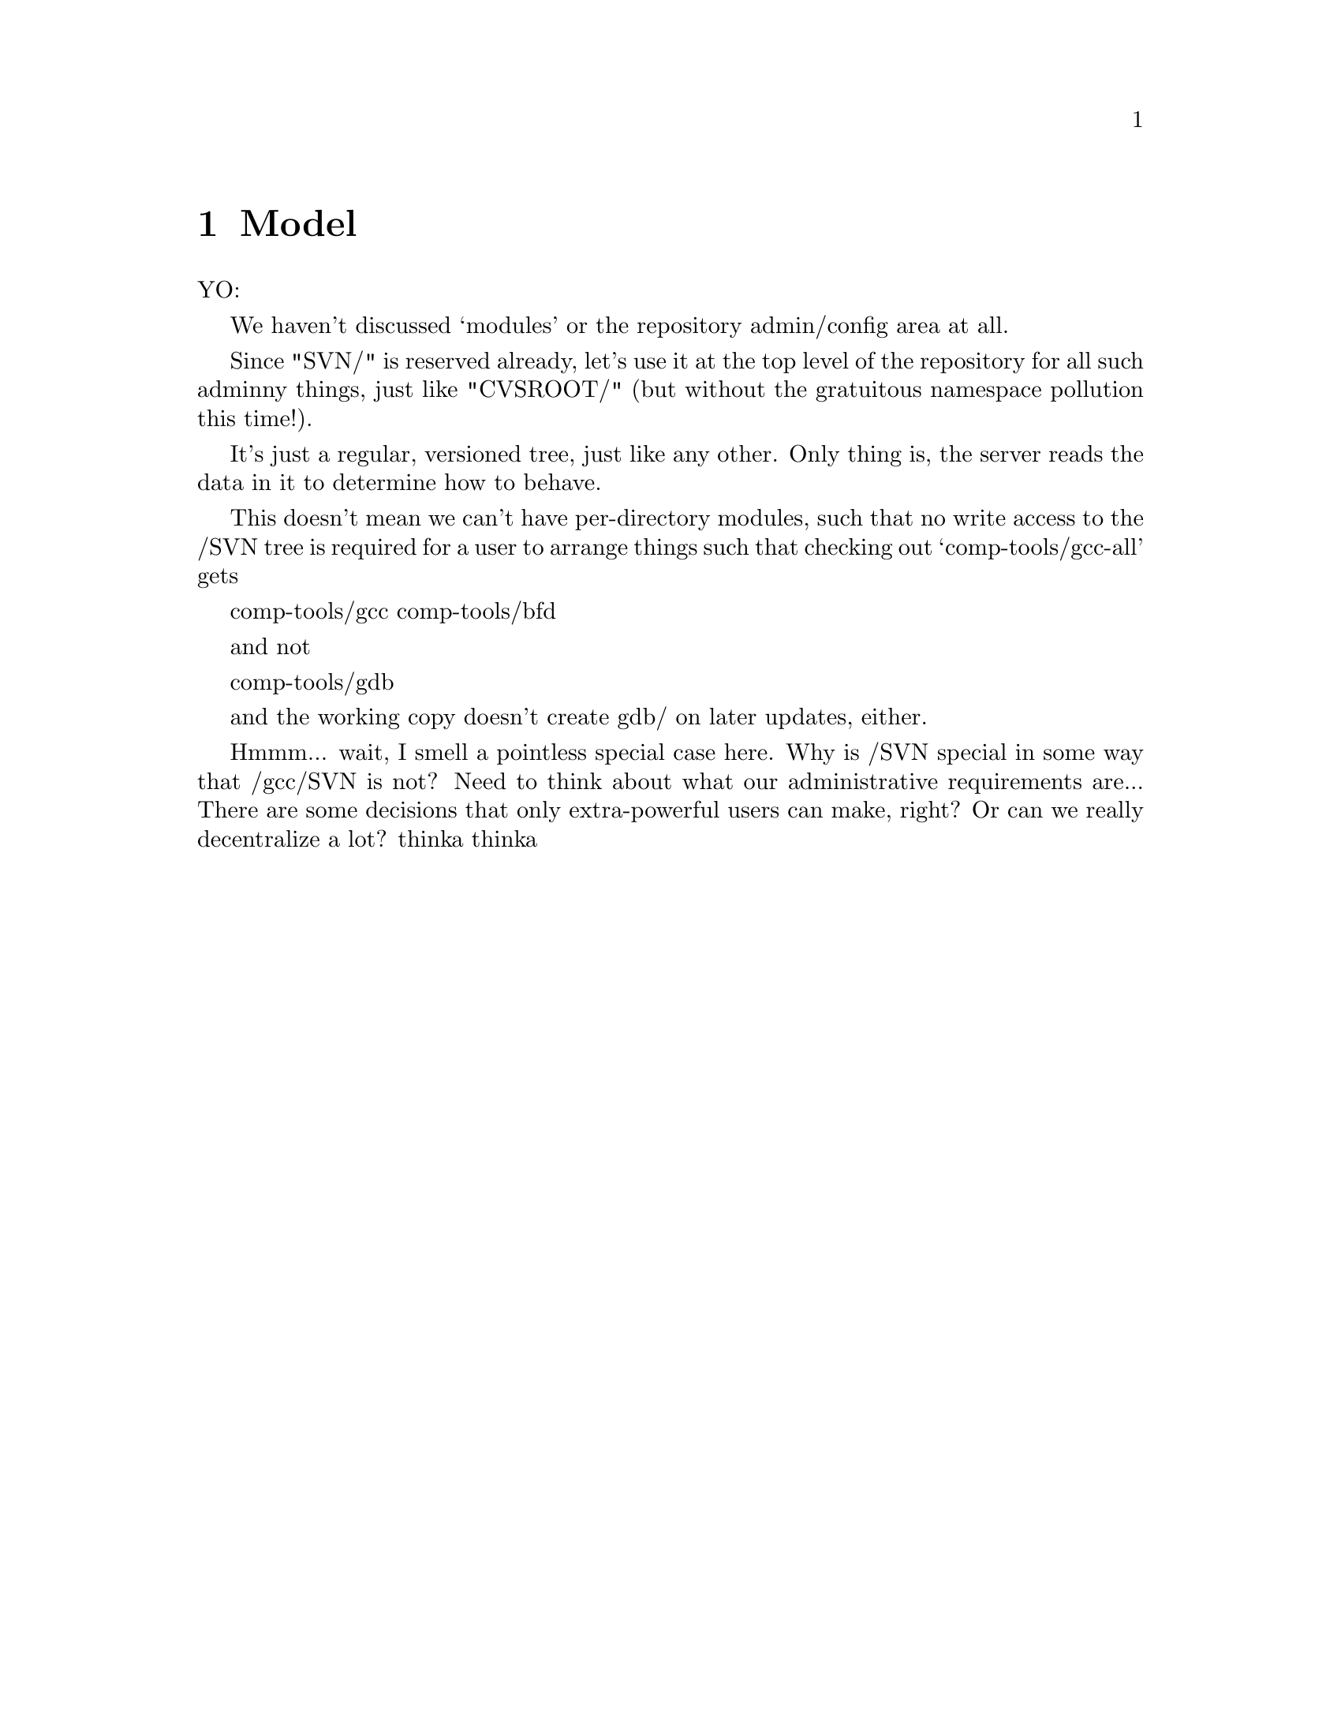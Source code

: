 @node Model
@chapter Model

YO:

We haven't discussed `modules' or the repository admin/config area at
all.

Since "SVN/" is reserved already, let's use it at the top level of the
repository for all such adminny things, just like "CVSROOT/" (but
without the gratuitous namespace pollution this time!).

It's just a regular, versioned tree, just like any other.  Only thing
is, the server reads the data in it to determine how to behave.

This doesn't mean we can't have per-directory modules, such that no
write access to the /SVN tree is required for a user to arrange things
such that checking out `comp-tools/gcc-all' gets

   comp-tools/gcc
   comp-tools/bfd

and not

   comp-tools/gdb

and the working copy doesn't create gdb/ on later updates, either.

Hmmm... wait, I smell a pointless special case here.  Why is /SVN
special in some way that /gcc/SVN is not?  Need to think about what our
administrative requirements are...  There are some decisions that only
extra-powerful users can make, right?  Or can we really decentralize a
lot?  thinka thinka

@c -------------------------------------------------------------------
@ignore

** Repository

*** The basic repository structure

[This design is drawn from Jim Blandy's "Subversion" spec, but with
some changes from Ben and Karl (i.e., Jim is not to be held
responsible for everything you read below :-) ).]

Suppose we have a new project, at version 1, looking like this (pardon
the CVS syntax):

   prompt$ svn checkout myproj
   U myproj/
   U myproj/B
   U myproj/A
   U myproj/A/subA
   U myproj/A/subA/fish
   U myproj/A/subA/fish/tuna
   prompt$

(Only the file `tuna' is a regular file, everything else in myproj is
a directory so far).

Let's see what this looks like as an abstract data structure in the
repository, and how that structure works in various operations (such
as update, commit, and branch).  This data structure is described as
though it lives in permanent heap memory; how we will actually
accomplish permanent storage is an implementation detail, (probably
involving DBM files of some sort).

In the diagrams that follow, straight horizontal lines with arrowheads
represent backwards time-flow (the regression of versions), and any
other kind of path represents a parent-to-child connection in a
directory hierarchy.  Boxes are "nodes".  A node is either a file or a
directory -- a letter in the upper left indicates which kind.

Parent-child links go both ways (i.e., a child knows who all its
parents are), but a node's name is stored *only* in its parent,
because a node with multiple parents may have different names in
different parents.

A file node has a byte-string for its content, whereas directory nodes
have a list of dir_entries, eaching pointing to another node.

At the top of the repository is an array of version numbers,
stretching off to infinity.  Since the project is at version 1, only
index 1 points to anything; it points to the root node of version 1 of
the project:


      Figure 1: The `myproj' repository at version 1.


                    ( myproj's version array )
       ______________________________________________________
      |___1_______2________3________4________5_________6_____...etc...
          |
          |
       ___|_____
      |D        |
      |         |
      |   A     |                 /* Two dir_entries, `A' and `B'. */
      |    \    |
      |   B \   | 
      |__/___\__|
        /     \
       |       \
       |        \
    ___|____     \ ________
   |D       |     |D       |
   |        |     |        |
   |        |     | subA   |      /* One dir_entry, `subA'. */
   |________|     |___\____|
                       \
                        \
                      ___\____
                     |D       |
                     |        |
                     | fish   |   /* One dir_entry, `fish'. */
                     |___\____|
                          \
                           \
                         ___\____
                        |D       |
                        |        |
                        | tuna   |  /* One dir_entry, `tuna'. */
                        |___\____|
                             \
                              \
                            ___\____
                           |F       |
                           |        |
                           |        |   /* (Contents of tuna not shown.) */
                           |________|


What happens when we modify `tuna' and commit?  First, we make a new
`tuna' node, containing the diff from version 2 of tuna to version 1.
Let's use ":N" to express version relationships; so, this diff is the
result of:

   diff tuna:2 tuna:1

Note the the order there: this is a reverse diff.  The idea is that
tuna:2 will hold the full text of this new version, and tuna:1 will
become a diff.  This is done to save space, it does not affect the
semantics of the repository.  (Also note that we're assuming a diff
program that can handle binary data!)

The new node is not connected to anything yet, it's just hanging out
there in space:
                         ________
                        |F       |
                        |        |
                        |        |
                        |________|

It doesn't even know what version it belongs to; we'll get to that in
a moment.

Next, link the new node into the tree, where the previous node was,
and create a "back-link" (I forgot to tell you, nodes have a
back-link field) from the new node to the old node.  Back-links are
shown as parenthesized numbers with an arrow leading to the older
node:

      Figure 2: The `myproj' repository, in an intermediate state
                during the commit of version 2 (a modification to
                the file `tuna').

       ______________________________________________________
      |___1_______2________3________4________5_________6_____...etc...
          |
          |
       ___|_____
      |D        |
      |         |
      |   A     |
      |    \    |
      |   B \   | 
      |__/___\__|
        /     \
       |       \
       |        \
    ___|____     \ ________
   |D       |     |D       |
   |        |     |        |                         
   |        |     | subA   |                         
   |________|     |___\____|                         
                       \                             
                        \                            
                      ___\____                       
                     |D       |                      
                     |        |                      
                     | fish   |                      
                     |___\____|                      
                          \                          
                           \                         
                         ___\____                    
                        |D       |                   
                        |        |                   
                        | tuna   |                   
                        |___\____|                   
                             \                       
                              \                      
                            ___\____            ________
                           |F       |          |F       |
                           |        |          |        |
                           |  (1)------------->|        |
                           |        |          |        |
                           | full   |          | diffy  |
                           |contents|          |contents|
                           |________|          |________|


A back-link is a version number pointing into the past.  The version
number tells you the version of the destination node, *not* the node
holding the back-link.  So if you're looking for FILE:N, and when you
get a node for that file you find a back-link pointing to a version N
or higher, then you know you must follow that link farther back to get
to a node in version N.

But I digress.  Right now, we're learning how to commit tuna:2, and
there's one more step needed to complete that commit -- register the
new version at the top of the repository, thus making it externally
visible.  That's done by making entry 2 in the version array point to
something:

      Figure 3: The `myproj' repository, after commit of version 2. 

       ______________________________________________________
      |___1_______2________3________4________5_________6_____...etc...
          |       |
          |      /
       ___|_____/
      |D        |
      |         |
      |   A     |
      |    \    |
      |   B \   | 
      |__/___\__|
        /     \
       |       \
       |        \
    ___|____     \ ________
   |D       |     |D       |
   |        |     |        |
   |        |     | subA   |
   |________|     |___\____|
                       \
                        \
                      ___\____
                     |D       |
                     |        |
                     | fish   |
                     |___\____|
                          \ 
                           \                         
                         ___\____                    
                        |D       |                   
                        |        |                   
                        | tuna   |                   
                        |___\____|                   
                             \                       
                              \                      
                            ___\____            ________
                           |F       |          |F       |
                           |        |          |        |
                           |  (1)------------->|        |
                           |        |          |        |
                           | full   |          | diffy  |
                           |contents|          |contents|
                           |________|          |________|


Version 2 points to exactly the same root node as version 1, because
that directory hasn't changed at all.  Nor has its child, nor has
anything until you get all the way down to tuna.

That's why nodes don't store version numbers -- the exact same node
may appear in many different versions.               

So, the general recipe for retrieving `foo:N' is:

   1. Go to the version table, find version N.       

   2. Walk down the tree in the obvious way, starting from the root
      node N points to.  As you walk, anytime you get to a node with a
      back-link >=N, follow the link before continuing downward.
      (Follow this rule even when you get to a node for `foo'.)

   3. When you have nowhere else to go, this is the droid you're
      looking for.                                   

   (Note: this recipe will be slightly modified later to work
   with locking, but the general idea here is accurate.)

Now watch what happens when we add a new file `cod into `fish' (i.e.,
cod will be a sibling of `tuna').  Here's the new tree, the
intermediate steps not being shown:

      Figure 4: The `myproj' repository, after commit of version 3
                (the addition of a sibling to `fish/tuna').

       ______________________________________________________
      |___1_______2________3________4________5_________6_____...etc...
          |       |       /                          
          |      /       /                           
       ___|_____/       /                            
      |D        |______/                             
      |         |                                    
      |   A     |
      |    \    |
      |   B \   | 
      |__/___\__|
        /     \
       |       \
       |        \
    ___|____     \ ________
   |D       |     |D       |
   |        |     |        |
   |        |     | subA   |
   |________|     |___\____|
                       \
                        \
                      ___\____
                     |D       |
                     |        |
                     | fish   |
                     |___\____|
                          \ 
                           \
                         ___\____        ________
                        |D       |      |D       |
                        |        |      |        |
                        |  (2)--------->|        |
                        |        |      |  tuna  |
                        |        |      |___/____|
                        |        |         /
                        |        |        /
                        | cod    |       /
                        /        |      /
                       /| tuna   |     /
                      / |___\____|    /
                     /       \       /
                    /         \     /
                   /         __\___/_            ________
            ______/_        |F       |          |F       |
           |F       |       |        |          |        |
           |        |       |  (1)------------->|        |
           |        |       |        |          |        |
           |________|       | full   |          | diffy  |
                            |contents|          |contents|
                            |________|          |________|


Trace various retrievals in the above structure, and you will see that

   + fish:2 and fish:1 are the same node, as they should be.

   + But fish:3 is different from them, which is also as it should be.

   + tuna:3 and tuna:2 are the same node, as they should be.

   + But tuna:1 is different from them, which is also as it should be.

Thus, the traversal cost of retrieving foo:N is equal to foo's depth
in the tree, plus the number of changes it or its ancestors have
undergone.  Unchanged entities cost nothing.

(Whether the directory fish:2 is stored as some sort of diff from
fish:3 is an implementation detail.  We could do it that way, but it
may not be necessary, since new directory nodes would only be created
when a new file or directory is added to the project, or a name is
changed.  Directory changes are relatively rare; most commits tend to
be edits to existing files.)

Just to drive the model mercilessly home, and to explore the
theoretical limits of ASCII diagrams, here is myproj:4, in which a
README was added to the project's top level directory:

      Figure 5: The `myproj' repository, with new top-level README:

       ______________________________________________________
      |___1_______2________3________4________5_________6_____...etc...
          |      /       /         /              
          |     /       /         /               
      ____|____/       /         /               _________
     |D        |______/         /               |D        |
     |         |               /                |         |
     |   (3)------------------/---------------->|         |
     |         |             /             _____|__ B     |
     | README  |            /             /     |         |
     |      |  |___________/             /      |   A     |
     |   B  |  |            ____________/       |___|_____|
     |  /   |__|_________  /                        |
     | /  A    |         \/       _________         |
     |_|___\___|         /\      |F        |        |
       |    \________   /  \_____|         |        |
       |             | /         |         |        |
       |             |/          |         |        |
       |             /           |_________|        |
       |            /|                              |
       |           / |                              |
       |   _______/  |                              |
       |  |          |                              |
       |  |          |                              |
    ___|__|_       __|_____                         |
   |D       |     |D       |                        |
   |        |     |        |________________________|
   |        |     | subA   |
   |________|     |___\____|
                       \
                        \
                      ___\____
                     |D       |
                     |        |
                     | fish   |
                     |___\____|
                          \
                           \
                         ___\____        ________
                        |D       |      |D       |
                        |        |      |        |
                        |  (2)--------->|        |
                        |        |      |  tuna  |
                        |        |      |___/____|
                        |        |         /
                        |        |        /
                        | cod    |       /
                        /        |      /
                       /| tuna   |     /
                      / |___\____|    /
                     /       \       /
                    /         \     /
                   /         __\___/_            ________
            ______/_        |F       |          |F       |
           |F       |       |        |          |        |
           |        |       |  (1)------------->|        |
           |        |       |        |          |        |
           |________|       | full   |          | diffy  |
                            |contents|          |contents|
                            |________|          |________|
     
     
There, wasn't that pretty?  I knew you would.          

*** Crash-proof repository mutation and locking

We want to make repository changes in a such way that the repository
is in a "sane" (unambiguous and readable) state at every step.  

At the same time, we want to keep locking to a minimum: no operation
locks out readers, no read-only operation locks out anyone, and write
operations lock out other writers for as little time as possible.

These two issues are not directly related, but they must be
synchronized with each other.  This is complex, so let's first run
through an example without locking.  Here's how to commit a new
version of tuna:

  *** Step 1: Create the new node for tuna:2.

            ________
           |F       |
           |        |
           |        |
           |________|

  Nothing is attached to this new node, therefore the repository is in a
  sane state.  If the server crashes at this moment, there will be no
  problem (except that a cleanup thread might, at its leisure, delete
  the unreachable node).

  The new node has the full contents of tuna:2.

  *** Step 2: Create the back-link from tuna:2 to tuna:1.

            ________                ________
           |F       |              |F       |
           |  (1)----------------->|        |
           |        |              |        |
           |________|              |________|


  Again, the repository doesn't yet know that the new node even
  exists.  The back-link is a pointer from tuna:2 to tuna:1, not the
  other way around, so tuna:1 isn't even aware of the link.

  Both nodes have the full contents of their respective versions; no
  diffs have been made yet.

  *** Step 3: In each of tuna's parent nodes (which are listed in
  tuna, remember), change the entry for tuna to point to point to the
  new tuna:2 node: 

              \
            ___\____                    
           |D       |                   
           |        |                   
           | tuna   |                   
           |___\____|                   
                \                       
                 \                      
               ___\____            ________
              |F       |          |F       |
              |        |          |        |
              |  (1)------------->|        |
              |        |          |        |
              | full   |          | full   |
              |contents|          |contents|
              |________|          |________|

  The repository is still in a mostly sane state.  If the machine
  crashes now, there's this slightly weird situation in which a node
  for tuna:2 is present in the tree, but the version `myproj:2' doesn't
  exist yet.

  However, if you follow the three-step algorithm for retrieving
  FILE:N, you'll see that you still reach tuna:1 just fine -- it's as
  though tuna:2 isn't there, because N can't be higher than 1 yet
  anyway.  In other words, version 2 of the project does not exist
  yet, therefore you can't ask for it; if you ask for the head
  version, you'll get version 1. 

  *** Step 3: Hook up version 2 to the root node.

            ____________________________
           |___1_______2________3_______...etc...
               |       |
               |      /
            ___|_____/
           |D        |
           |         |
           |   A     |
           |    \    |
           |   B \   | 
           |__/___\__|
             /     \
            |       \

And that's it!  (Except for locking, which we'll cover in a moment).

Notice that nowhere in there was tuna:1 given diffy contents.  A
separate thread gambols about the repository, taking care of such
mundane tasks.  There's no reason to slow up commits with it.  (Of
course, there's a "diff-bit" on each node, saying whether its contents
are stored full-text or as a diff against the node that back-links to
this one.)

TODO: jimb points out that the diffs have to be made at a rate at
least as fast as changes come in.  The implication of diffs *not*
keeping up is that there are many thousands of active committers, in
which case doing diffs at commit-time would increase lock contentions
(because the amount of wait-time involved in a commit would go up),
whereas if you don't try to guarantee that they keep up, your
repository just gets bigger faster.  So it's a time/space tradeoff.  I
do think it's important to keep commit wait-time to a minimum... A
good solution might be for us to initially just trust that people
aren't going to commit that fast (I mean, really), and then add some
rapid-growth autodetection heuristics later on, that would flip the
repository into diff-on-commit mode when things start coming in too
fast.  But it's kind of a funny situation: if your repository is too
large because it hasn't had a chance to diffify storage, then you
basically have to do *something* to slow up the commit rate.  You can
do this by increasing the amount of time each commit takes, or you can
do it by unplugging the server's network cable until the repository is
small enough. :-)

Anyway, let's now generalize the above procedure, and add locking.

When locking, we have to keep in mind that someone else may initiate a
commit before or during our commit, and their commit might finish
before or after ours.  We don't want their commit to wait
unnecessarily, so our commit does not try to reserve any particular
version number -- it just grabs the next available number at the time
it finishes.

Below, a lock is a single project-wide object, and we lock a node by
adding a reference to that object to the node.  A lock's fields are
`User:Num:Pending', where Num serves both as an identifier and a
priority number, and Pending is a boolean that starts out true, and
turns false once all the nodes involved in this commit have gotten
locked.  Note that Num is different from any other lock's Num, even a
lock for a different commit by the same user.

Locks persist through server crashes.

  1. Lock the nodes you're committing new versions for (though if
     you're adding a new file, there's no node to lock).  These
     primary locks will last throughout the commit.  

     If you try to lock a node that's already locked, compare your Num
     with the other lock's -- if that lock is still Pending and your
     Num is lower, you get the lock (and the other commit immediately
     fails and exits).  If the other lock is no longer Pending (i.e.,
     it's managed to set all its locks), or its Num is lower, then you
     immediately fail and exit, cleaning up after yourself of course.

  2. Create the new, unattached nodes that will hold the new versions.
     Fill them up with the new contents.  Create the back-links.

  3. Lock all the parents of the nodes you're committing (call these
     "secondary locks").  Use the same blocking scheme as in step 1.

  4. Set dir_entries in the locked parents to point at the newly
     created child nodes.  Although this cannot be atomic if there is
     more than one parent node involved, it can be made effectively
     atomic by amending the basic node-finding recipe to be
     lock-aware, thusly:

     If you arrive at a child via a locked parent, then check the
     child for the same lock.  If present, then this child existed
     before the commit currently taking place, so this child is safe
     to use; but if that lock isn't here, then this child must be a
     newly created node in a commit-in-progress, so follow the
     backlink to a previous version of the child.

  5. Now create the new version number; just take the next available
     number and hook it up to the root node, but put a special
     "negative lock" on the version number first.

     This "negative lock" has the same id number as all the other
     locks in this commit, but it is interpreted differently.  Its
     point is to both reserve the version number and invalidate the
     other locks while they're being removed -- the idea is that if
     you would block on a lock, first check if there's a corresponding
     negative lock on a version number somewhere.  If there is, then
     you don't have to block on the original lock, because all the
     important parts of its commit are complete, except for lock
     removal.  (todo: this specification is not complete, though it
     should be obvious what to do).

Now, we could actually stop right there.  The commit is done; all the
information is in the right place in the repository.  Removing the
locks, and then removing the negative lock, *could* be done by a
separate thread, just like diffication.  But it probably makes sense
just to take care of lock removal right now, although we can still
have a separate thread that looks for inoperative locks (to clean up
after server crashes).  So:

  6. Remove all the other locks.

  7. Remove the negative lock from the version number.

Voila.

There's probably a variation whereby one *does* reserve the version
number at the outset of the commit.  If there's any reason why getting
the next available version number as of commit start is preferable to
as of commit end, then we can do that.  But I don't see why it would
be preferable -- and I like the mellow approach where you just grab
whatever version happens to be in line when you're ready for it.
Thoughts?

*** How renames work, and what they imply

Exactly how you think they do.

To rename an entity, you make a new node for its parent directory.  In
this new node, the entity's dir_entry has the new name, but still
points to the same node as the old dir_entry.  That's why a name is
stored in the parent, not in the thing being named.

But a name alone is not enough -- we must be able to distinguish a
rename from a replacement.  Is the file's name changing, or is it
being replaced by a new, unrelated file (maybe even one with the same
name, though that would be bizarre and rare)?

To enable the repository to distinguish these two cases, each entity
(where "entity" means roughly "a most-recent node and everything it
backlinks to") has a unique internal identifier, separate from the
entity's name.  These identifiers are stored alongside the name in the
parent's dir_entry, and are unique within the project.

Having both the human-visible name and an internal identifier allows
Subversion to choose between following a history by name or by
identity, which can result in two different retrieval scenarios.
(Although such circumstances are unusual, we must support them.)

These unique identitifiers, once assigned, are _never_ changed.  When
an entity is renamed, only the name changes, not the id number.

*** How removal works.

Exactly how you think it does.

You commit a new version of the parent node, which simply doesn't have
an entry for the removed child.

*** How resurrection works.

Suppose you removed `foo' several versions ago and now you want it
back.  When the user the working copy types

       $ svn resurrect foo

what happens?

Well, in the repository, the server starts at the base version's node
for the current directory (i.e., foo's parent directory).  Note that's
"base" version, not "latest" version -- the base is the one on which
the current working copy is based.

Starting there, follow backlinks, asking at each step whether there's
a dir_entry for `foo'.  If there is, follows that link -- that gets
you the most recent `foo'.

Of course, there could have been several different entities in the
history named `foo' in this directory.  Which is the one the user
wants?

By default, the server assumes the user meant the most recent foo.
But the user could ask for one at a specific version:

   $ svn resurrect foo:5

In that case, the server follows backlinks until it gets to the
directory belonging to version 5, and then looks for an dir_entry
pointing to foo.

Or, the user might first need to know how many different entities have
been named `foo' here, before choosing one to resurrect:

   $ svn resurrect -l foo
   /* created    removed       versions    entity_name    entity_id  */
   2000-08-01   2000-10-14       1-5           foo           1729
   2000-12-15   2001-05-29       7-12          foo           1952
   2001-11-29   2002-03-20       20-103        foo           1729

From this we see that an entity named `foo' was created in this
directory, later removed, then another entirely different entity named
foo was added, then later removed, then the first foo was resurrected
and lasted for 83 versions before being removed (had it never been
removed, the third "removed" date would be an empty field).

The procedure by which the server generates this list should be
obvious.

Now the user decides to resurrect the middle foo.  Usually she would
want it at its latest revision, in this case 12:

   $ svn resurrect foo:12

Please note: the examples here were meant only to illustrate various
resurrection scenarios, and should not be taken as client
user-interface specifications.

*** How tags and branches work

Branches and tags are both implemented in terms of "clones".  Cloning
a project is constant-time and constant-space -- you just make a new
name that points back to the original project.  All clones are
automatically tags; and once you start committing on a clone, it
becomes a branch as well.

Branches *never* affect the original project -- the original data
structure remains untouched, it does not even know there's a branch
attached to it.  As will become clear below, this forces us to do a
little more node duplication than some other schemes would, but it
wins overall because it allows users to tag and branch projects to
which they don't have write access.  (Try *that* with CVS!)

Let's make a clone of myproj, called `xproj', based on myproj:5 (as it
happens, 5 is the highest version in myproj, but that's not a
requirement -- a branch might sprout off any version in myproj's
history):

            ______________________________________________________
  myproj   |___1_______2________3________4________5_________6_____...etc...
                                                 /
                                                /
                   .----(back to myproj)-----> +
                  /
                 /
            ____/_________________________________________________
  xproj    |___5_______6________7________8________9_________10____...etc...


The xproj branch starts at version 5; if you ask for a version 5 or
younger, you will get it, but it will be same as that version of
myproj.  (The reasons for doing things this way will become clear
later.)

Right after xproj is created, it has no nodes of its own -- every
request is referred to myproj's repository.

When you commit a change to `tuna', here's what happens:

In order to commit a new version of tuna, we'd have to change tuna's
parent node to refer to the new tuna node.  But we can't -- we don't
have write access to myproj!  So we have to make a local copy of
tuna's parent.  But that leaves the parent's parent, over in myproj,
still pointing at myproj's version of the parent...

You can see where this is going, I'm sure.

The problem bubbles right up to the top, requiring us to create a root
node locally.  All its dir_entries that are not ancestors of tuna just
refer back to nodes in myproj; those that are ancestors refer to new
local copies of nodes along the line of ancestry, all the way down to
tuna:

            ______________________________________________________
  myproj   |___1_______2________3________4________5_________6_____...etc...
                                                 /
                                                /
                   .----(back to myproj)-----> +
                  /
                 /
            ____/_________________________________________________
  xproj    |___5_______6________7________8________9_________10____...etc...
                       |
                       |
                    ___|_____
                   |D        |
                   |         |
                   | README -------------.
                   |         |            \
                   |   A     |             \
                   |    \    |              \
                   |   B \   |               \        (points back
                   |__/___\__|                \______  to a node
                     /     \                           in myproj)
                    /       \
                   /         \
                  /           \ ________
           (points back        |D       |
            to a node          |        |
            in myproj)         | subA   |
                               |___\____|
                                    \
                                     \
                                   ___\____
                                  |D       |
                                  |        |
                                  | fish   |
                                  |___\____|
                                       \
                                        \
                                      ___\____
                                     |D       |
                                     |        |
                                     | tuna   |
                                     |___\____|
                                          \
                                           \
                                         ___\____
                                        |F       |        (points back
                                        |  (5)---------->  to a node
                                        |        |         in myproj)
                                        |________|


This "line-of-ancestry copying" looks a lot more expensive than it
really is.  Remember that our example project consists mostly of
directories, whereas a real project is mostly files, whose nodes never
need to be copied except when they change.  And directory nodes only
need to be copied the first time one of their descendents changes --
after that, the directory node is already there.

Thus, a branch fills out over time, eventually holding a more-or-less
complete skeleton of the project's directories, plus any changed or
added files.

The exact method by which local entries "point back" to the original
project is not settled yet.  It might be some general URL-like syntax
that we can use in all sorts of circumstances, like

   user@@svn.hostname.domain:repositoryname:myproj:5:/A/subA/fish/tuna

(This will come in handy later, when we need a way to get unique
labels for atomic diff sets to support partial merging... but more
about that when we get there. :-) )

**** "Shallow" and "deep" clones (insurance against loss of trunk)

The cheapest kind of clone is constant-time and -space.  Call it a
"surface" clone, because it includes by reference wherever possible.

For tags and branches being stored in the same repository as the
original project, surface is the way to go.

But if you're making the clone on another server, then you have to make
a political judgement involving the importance of your clone, of the
historical data antecedant to your clone, and of the original
repository's stability.  What if you think that source repository
might disappear on you?  Then you want something more than just a
surface clone.  

Subversion offers two more choices: "shallow" and "deep" clones.
Shallow clones locally duplicate all the data for the version in which
this clone is rooted, but they don't duplicate anything older than
that.  Deep clones duplicate the *entire* project -- the whole node
structure.  (A deep clone still remembers its ancestry, however).

Here's a reference:

   1. Surface clones
        Refers to original project wherever possible.

   2. Shallow clones
        Duplicates the node structure of the source version that roots
        this clone.  Older versions are included by reference, however.
        Ancestry is remembered.

   3. Deep clones
        Duplicates the entire node structure of the source root
        version, including back-links.  Ancestry is remembered.

todo:
[This is why clones start at the version number they're rooted
at... (todo: explain this)]

todo:
Explain why remembering ancestry is important even for shallow and
deep clones.

**** Merging branches

todo

*** How meta-data is stored

Each node has a property list (key->value, key->value).  Among the
things we can store in the property list are file permissions, data
type override (text, binary, whatever), whether or not to do
platform-specific line-end conversions, etc.

It might be good to have two plists, actually: `svn_props', and
`user_props'.  Subversion only uses the ones in svn_props, and
promises a "store-and-ignore" policy for user_props.  And users should
never touch anything in svn_props, only Subversion does that.

*** A closer look at the `node' data structure (and friends)

These are for explanatory purposes only -- our header files might not
end up looking like this at all:

   typedef struct version
   @{
      unsigned int number;           /* Or maybe expressed by position? */
      change_list *changes;          /* Change cache.  Tells us what
                                        files changed in this commit.
                                        Should probably be arranged
                                        hierarchically or as a hash of
                                        parent->changed_children, so
                                        it's easy to get the changes
                                        for just a particular
                                        directory. */ 
   @} version;


   typedef struct lock
   @{
      bool pending;                  /* Tweak after this lock has
                                        everyone it wants.  Once a
                                        lock is no longer pending, it
                                        can't be usurped, even by a
                                        lock with otherwise dominant
                                        priority num. */ 
      int num;                       /* Identification and priority
                                        number. */
   @} lock;


   typedef struct dir_entry
   @{
      char *name;                    /* Child's name, multi-lingual I hope */
      node *child;                   /* The target node.  Given here
                                        as a pointer, but it might be
                                        a node_id in reality. */ 
   @} dir_entry;


   typedef struct node
   @{
      unsigned long int entity_id;   /* Unvarying unique id for this entity */
      unsigned long int node_id;     /* Unique id for this node 
                                        (See struct dir_entry above
                                        about pointer vs node_id.) */
      int type;                      /* File, directory, symlink, etc */
      BOOL diffy;                    /* Holds full text or diff? */
      plist *svn_props;              /* Properties managed by Subversion. */
      plist *usr_props;              /* Properties ignored by Subversion. */

      /* Need parent pointers to do multiple hard links correctly. */
      struct node **parents;

      /* See notes about locking above.  This may be stored as
         "out-of-band" data outside the node. */
      lock *lock;

      /* I'm conjecturing that dir_entries will be stored as chains;
         but it may turn out to be more sensible to store them as
         text, just like regular contents. */
      union contents @{
        struct dir_entry **dir_entries;
        char *data;
      @}
   @} node;

None of this is set in stone, of course; the boolean `diffy' might
instead be a string `diff_method', for which null means full contents
at this node.  The contents might be a string even when this node
represents a directory -- a special line-by-line texty format would
list its dir entries, and that could make it easier for us to store
directory changes in a diffy way.

@end ignore
